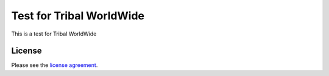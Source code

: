 ###################
Test for Tribal WorldWide
###################

This is a test for Tribal WorldWide

*******
License
*******

Please see the `license
agreement <https://github.com/bcit-ci/CodeIgniter/blob/develop/user_guide_src/source/license.rst>`_.

